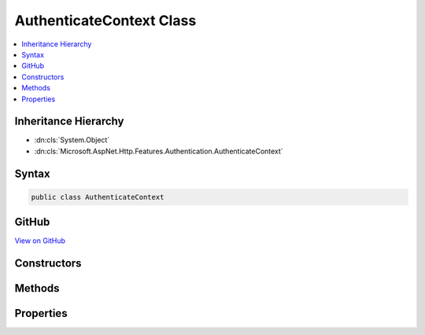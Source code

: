 

AuthenticateContext Class
=========================



.. contents:: 
   :local:







Inheritance Hierarchy
---------------------


* :dn:cls:`System.Object`
* :dn:cls:`Microsoft.AspNet.Http.Features.Authentication.AuthenticateContext`








Syntax
------

.. code-block:: csharp

   public class AuthenticateContext





GitHub
------

`View on GitHub <https://github.com/aspnet/apidocs/blob/master/aspnet/httpabstractions/src/Microsoft.AspNet.Http.Features/Authentication/AuthenticateContext.cs>`_





.. dn:class:: Microsoft.AspNet.Http.Features.Authentication.AuthenticateContext

Constructors
------------

.. dn:class:: Microsoft.AspNet.Http.Features.Authentication.AuthenticateContext
    :noindex:
    :hidden:

    
    .. dn:constructor:: Microsoft.AspNet.Http.Features.Authentication.AuthenticateContext.AuthenticateContext(System.String)
    
        
        
        
        :type authenticationScheme: System.String
    
        
        .. code-block:: csharp
    
           public AuthenticateContext(string authenticationScheme)
    

Methods
-------

.. dn:class:: Microsoft.AspNet.Http.Features.Authentication.AuthenticateContext
    :noindex:
    :hidden:

    
    .. dn:method:: Microsoft.AspNet.Http.Features.Authentication.AuthenticateContext.Authenticated(System.Security.Claims.ClaimsPrincipal, System.Collections.Generic.IDictionary<System.String, System.String>, System.Collections.Generic.IDictionary<System.String, System.Object>)
    
        
        
        
        :type principal: System.Security.Claims.ClaimsPrincipal
        
        
        :type properties: System.Collections.Generic.IDictionary{System.String,System.String}
        
        
        :type description: System.Collections.Generic.IDictionary{System.String,System.Object}
    
        
        .. code-block:: csharp
    
           public virtual void Authenticated(ClaimsPrincipal principal, IDictionary<string, string> properties, IDictionary<string, object> description)
    
    .. dn:method:: Microsoft.AspNet.Http.Features.Authentication.AuthenticateContext.Failed(System.Exception)
    
        
        
        
        :type error: System.Exception
    
        
        .. code-block:: csharp
    
           public virtual void Failed(Exception error)
    
    .. dn:method:: Microsoft.AspNet.Http.Features.Authentication.AuthenticateContext.NotAuthenticated()
    
        
    
        
        .. code-block:: csharp
    
           public virtual void NotAuthenticated()
    

Properties
----------

.. dn:class:: Microsoft.AspNet.Http.Features.Authentication.AuthenticateContext
    :noindex:
    :hidden:

    
    .. dn:property:: Microsoft.AspNet.Http.Features.Authentication.AuthenticateContext.Accepted
    
        
        :rtype: System.Boolean
    
        
        .. code-block:: csharp
    
           public bool Accepted { get; }
    
    .. dn:property:: Microsoft.AspNet.Http.Features.Authentication.AuthenticateContext.AuthenticationScheme
    
        
        :rtype: System.String
    
        
        .. code-block:: csharp
    
           public string AuthenticationScheme { get; }
    
    .. dn:property:: Microsoft.AspNet.Http.Features.Authentication.AuthenticateContext.Description
    
        
        :rtype: System.Collections.Generic.IDictionary{System.String,System.Object}
    
        
        .. code-block:: csharp
    
           public IDictionary<string, object> Description { get; }
    
    .. dn:property:: Microsoft.AspNet.Http.Features.Authentication.AuthenticateContext.Error
    
        
        :rtype: System.Exception
    
        
        .. code-block:: csharp
    
           public Exception Error { get; }
    
    .. dn:property:: Microsoft.AspNet.Http.Features.Authentication.AuthenticateContext.Principal
    
        
        :rtype: System.Security.Claims.ClaimsPrincipal
    
        
        .. code-block:: csharp
    
           public ClaimsPrincipal Principal { get; }
    
    .. dn:property:: Microsoft.AspNet.Http.Features.Authentication.AuthenticateContext.Properties
    
        
        :rtype: System.Collections.Generic.IDictionary{System.String,System.String}
    
        
        .. code-block:: csharp
    
           public IDictionary<string, string> Properties { get; }
    


